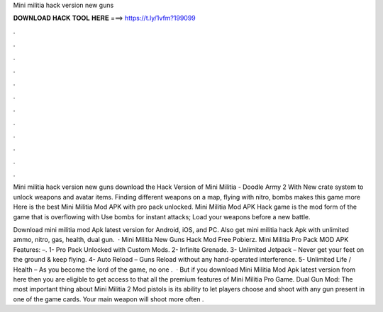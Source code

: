 Mini militia hack version new guns



𝐃𝐎𝐖𝐍𝐋𝐎𝐀𝐃 𝐇𝐀𝐂𝐊 𝐓𝐎𝐎𝐋 𝐇𝐄𝐑𝐄 ===> https://t.ly/1vfm?199099



.



.



.



.



.



.



.



.



.



.



.



.

Mini militia hack version new guns download the Hack Version of Mini Militia - Doodle Army 2 With New crate system to unlock weapons and avatar items. Finding different weapons on a map, flying with nitro, bombs makes this game more Here is the best Mini Militia Mod APK with pro pack unlocked. Mini Militia Mod APK Hack game is the mod form of the game that is overflowing with Use bombs for instant attacks; Load your weapons before a new battle.

Download mini militia mod Apk latest version for Android, iOS, and PC. Also get mini militia hack Apk with unlimited ammo, nitro, gas, health, dual gun.  · Mini Militia New Guns Hack Mod Free Pobierz. Mini Militia Pro Pack MOD APK Features: –. 1- Pro Pack Unlocked with Custom Mods. 2- Infinite Grenade. 3- Unlimited Jetpack – Never get your feet on the ground & keep flying. 4- Auto Reload – Guns Reload without any hand-operated interference. 5- Unlimited Life / Health – As you become the lord of the game, no one .  · But if you download Mini Militia Mod Apk latest version from here then you are eligible to get access to that all the premium features of Mini Militia Pro Game. Dual Gun Mod: The most important thing about Mini Militia 2 Mod pistols is its ability to let players choose and shoot with any gun present in one of the game cards. Your main weapon will shoot more often .
